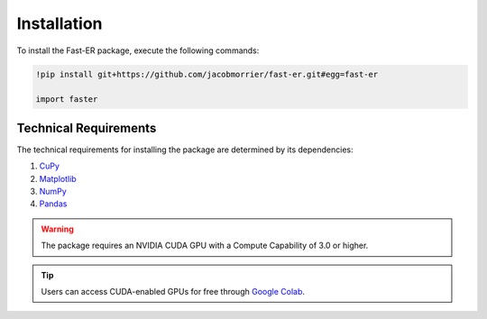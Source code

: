 Installation
============

To install the Fast-ER package, execute the following commands:

.. code-block:: python

   !pip install git+https://github.com/jacobmorrier/fast-er.git#egg=fast-er
    
   import faster

Technical Requirements
----------------------

The technical requirements for installing the package are determined by its dependencies:

#. `CuPy <https://docs.cupy.dev/en/stable/install.html>`_
#. `Matplotlib <https://matplotlib.org/stable/install/index.html>`_
#. `NumPy <https://numpy.org/install/>`_
#. `Pandas <https://pandas.pydata.org/docs/getting_started/install.html>`_

.. warning::
    The package requires an NVIDIA CUDA GPU with a Compute Capability of 3.0 or higher.

.. tip::
   Users can access CUDA-enabled GPUs for free through `Google Colab <https://colab.research.google.com>`_. 
